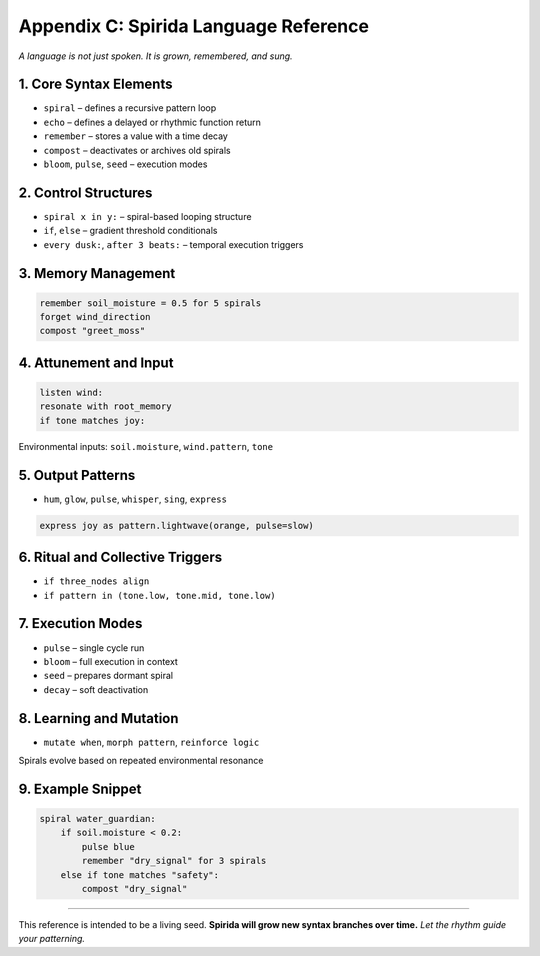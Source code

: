 Appendix C: Spirida Language Reference
======================================

*A language is not just spoken. It is grown, remembered, and sung.*

1. Core Syntax Elements
-----------------------
- ``spiral`` – defines a recursive pattern loop  
- ``echo`` – defines a delayed or rhythmic function return  
- ``remember`` – stores a value with a time decay  
- ``compost`` – deactivates or archives old spirals  
- ``bloom``, ``pulse``, ``seed`` – execution modes

2. Control Structures
---------------------
- ``spiral x in y:`` – spiral-based looping structure  
- ``if``, ``else`` – gradient threshold conditionals  
- ``every dusk:``, ``after 3 beats:`` – temporal execution triggers

3. Memory Management
---------------------
.. code-block:: spirida

   remember soil_moisture = 0.5 for 5 spirals
   forget wind_direction
   compost "greet_moss"

4. Attunement and Input
------------------------
.. code-block:: spirida

   listen wind:
   resonate with root_memory
   if tone matches joy:

Environmental inputs: ``soil.moisture``, ``wind.pattern``, ``tone``

5. Output Patterns
-------------------
- ``hum``, ``glow``, ``pulse``, ``whisper``, ``sing``, ``express``

.. code-block:: spirida

   express joy as pattern.lightwave(orange, pulse=slow)

6. Ritual and Collective Triggers
----------------------------------
- ``if three_nodes align``  
- ``if pattern in (tone.low, tone.mid, tone.low)``

7. Execution Modes
-------------------
- ``pulse`` – single cycle run  
- ``bloom`` – full execution in context  
- ``seed`` – prepares dormant spiral  
- ``decay`` – soft deactivation

8. Learning and Mutation
-------------------------
- ``mutate when``, ``morph pattern``, ``reinforce logic``  
Spirals evolve based on repeated environmental resonance

9. Example Snippet
-------------------
.. code-block:: spirida

   spiral water_guardian:
       if soil.moisture < 0.2:
           pulse blue
           remember "dry_signal" for 3 spirals
       else if tone matches "safety":
           compost "dry_signal"

----

This reference is intended to be a living seed.  
**Spirida will grow new syntax branches over time.**  
*Let the rhythm guide your patterning.*
